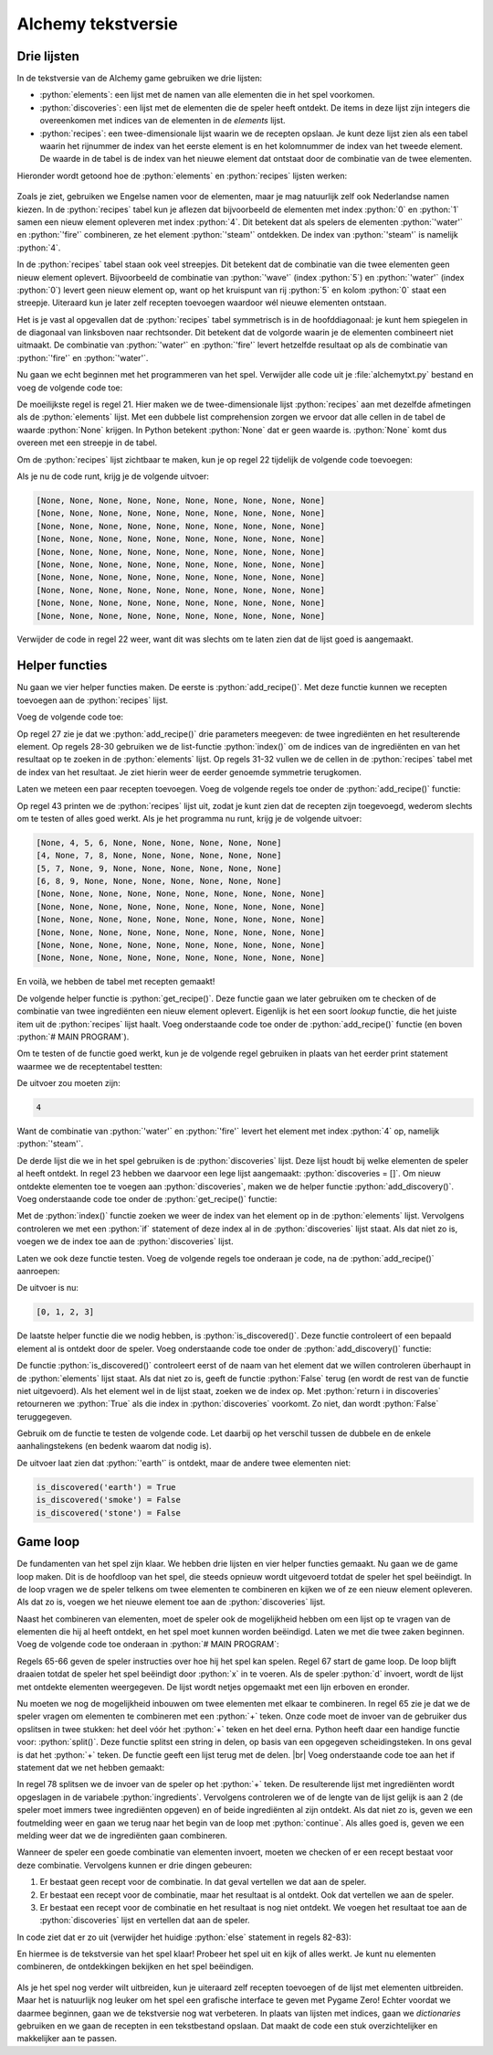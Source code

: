 .. role:: python(code)
   :language: python

.. |br| raw:: html

   <br/>

Alchemy tekstversie
====================

Drie lijsten
------------------

In de tekstversie van de Alchemy game gebruiken we drie lijsten:

* :python:`elements`: een lijst met de namen van alle elementen die in het spel voorkomen.
* :python:`discoveries`: een lijst met de elementen die de speler heeft ontdekt. De items in deze lijst zijn integers die overeenkomen met indices van de elementen in de `elements` lijst.
* :python:`recipes`: een twee-dimensionale lijst waarin we de recepten opslaan. Je kunt deze lijst zien als een tabel waarin het rijnummer de index van het eerste element is en het kolomnummer de index van het tweede element. De waarde in de tabel is de index van het nieuwe element dat ontstaat door de combinatie van de twee elementen.

Hieronder wordt getoond hoe de :python:`elements` en :python:`recipes` lijsten werken: 

.. figure:: images/alchemy_lists.svg
   :width: 600px

Zoals je ziet, gebruiken we Engelse namen voor de elementen, maar je mag natuurlijk zelf ook Nederlandse namen kiezen. In de :python:`recipes` tabel kun je aflezen dat bijvoorbeeld de elementen met index :python:`0` en :python:`1` samen een nieuw element opleveren met index :python:`4`. Dit betekent dat als spelers de elementen :python:`'water'` en :python:`'fire'` combineren, ze het element :python:`'steam'` ontdekken. De index van :python:`'steam'` is namelijk :python:`4`.

In de :python:`recipes` tabel staan ook veel streepjes. Dit betekent dat de combinatie van die twee elementen geen nieuw element oplevert. Bijvoorbeeld de combinatie van :python:`'wave'` (index :python:`5`) en :python:`'water'` (index :python:`0`) levert geen nieuw element op, want op het kruispunt van rij :python:`5` en kolom :python:`0` staat een streepje. Uiteraard kun je later zelf recepten toevoegen waardoor wél nieuwe elementen ontstaan.

Het is je vast al opgevallen dat de :python:`recipes` tabel symmetrisch is in de hoofddiagonaal: je kunt hem spiegelen in de diagonaal van linksboven naar rechtsonder. Dit betekent dat de volgorde waarin je de elementen combineert niet uitmaakt. De combinatie van :python:`'water'` en :python:`'fire'` levert hetzelfde resultaat op als de combinatie van :python:`'fire'` en :python:`'water'`.

Nu gaan we echt beginnen met het programmeren van het spel. Verwijder alle code uit je :file:`alchemytxt.py` bestand en voeg de volgende code toe:

.. code-block:: python
   :caption: alchemytxt.py
   :linenos:

   ################
   # ALCHEMY GAME #
   # Text version #
   ################

   # LISTS

   elements = [
      'water',
      'fire',
      'wind',
      'earth',
      'steam',
      'wave',
      'plant',
      'smoke',
      'lava',
      'dust'
   ]

   recipes = [[None for column in range(len(elements))] for row in range(len(elements))]

   discoveries = []

De moeilijkste regel is regel 21. Hier maken we de twee-dimensionale lijst :python:`recipes` aan met dezelfde afmetingen als de :python:`elements` lijst. Met een dubbele list comprehension zorgen we ervoor dat alle cellen in de tabel de waarde :python:`None` krijgen. In Python betekent :python:`None` dat er geen waarde is. :python:`None` komt dus overeen met een streepje in de tabel.

Om de :python:`recipes` lijst zichtbaar te maken, kun je op regel 22 tijdelijk de volgende code toevoegen:

.. code-block:: python
   :linenos:
   :lineno-start: 22

   for row in recipes: print(row)

Als je nu de code runt, krijg je de volgende uitvoer:

.. code-block:: python

   [None, None, None, None, None, None, None, None, None, None]
   [None, None, None, None, None, None, None, None, None, None]
   [None, None, None, None, None, None, None, None, None, None]
   [None, None, None, None, None, None, None, None, None, None]
   [None, None, None, None, None, None, None, None, None, None]
   [None, None, None, None, None, None, None, None, None, None]
   [None, None, None, None, None, None, None, None, None, None]
   [None, None, None, None, None, None, None, None, None, None]
   [None, None, None, None, None, None, None, None, None, None]
   [None, None, None, None, None, None, None, None, None, None]

Verwijder de code in regel 22 weer, want dit was slechts om te laten zien dat de lijst goed is aangemaakt.

Helper functies
------------------

Nu gaan we vier helper functies maken. De eerste is :python:`add_recipe()`. Met deze functie kunnen we recepten toevoegen aan de :python:`recipes` lijst.

Voeg de volgende code toe:

.. code-block:: python
   :linenos:
   :lineno-start: 25

   # HELPER FUNCTIONS

   def add_recipe(ingredient1, ingredient2, result):
      i1 = elements.index(ingredient1)
      i2 = elements.index(ingredient2)
      r = elements.index(result)
      recipes[i1][i2] = r
      recipes[i2][i1] = r

Op regel 27 zie je dat we :python:`add_recipe()` drie parameters meegeven: de twee ingrediënten en het resulterende element. Op regels 28-30 gebruiken we de list-functie :python:`index()` om de indices van de ingrediënten en van het resultaat op te zoeken in de :python:`elements` lijst. Op regels 31-32 vullen we de cellen in de :python:`recipes` tabel met de index van het resultaat. Je ziet hierin weer de eerder genoemde symmetrie terugkomen.

Laten we meteen een paar recepten toevoegen. Voeg de volgende regels toe onder de :python:`add_recipe()` functie:

.. code-block:: python
   :linenos:
   :lineno-start: 34

   # MAIN PROGRAM

   add_recipe('water', 'fire', 'steam')
   add_recipe('water', 'wind', 'wave')
   add_recipe('water', 'earth', 'plant')
   add_recipe('fire', 'wind', 'smoke')
   add_recipe('fire', 'earth', 'lava')
   add_recipe('wind', 'earth', 'dust')

   for row in recipes: print(row)   # Just for testing

Op regel 43 printen we de :python:`recipes` lijst uit, zodat je kunt zien dat de recepten zijn toegevoegd, wederom slechts om te testen of alles goed werkt. Als je het programma nu runt, krijg je de volgende uitvoer:

.. code-block:: python

   [None, 4, 5, 6, None, None, None, None, None, None]
   [4, None, 7, 8, None, None, None, None, None, None]
   [5, 7, None, 9, None, None, None, None, None, None]
   [6, 8, 9, None, None, None, None, None, None, None]
   [None, None, None, None, None, None, None, None, None, None]
   [None, None, None, None, None, None, None, None, None, None]
   [None, None, None, None, None, None, None, None, None, None]
   [None, None, None, None, None, None, None, None, None, None]
   [None, None, None, None, None, None, None, None, None, None]
   [None, None, None, None, None, None, None, None, None, None]

En voilà, we hebben de tabel met recepten gemaakt!

De volgende helper functie is :python:`get_recipe()`. Deze functie gaan we later gebruiken om te checken of de combinatie van twee ingrediënten een nieuw element oplevert. Eigenlijk is het een soort *lookup* functie, die het juiste item uit de :python:`recipes` lijst haalt. Voeg onderstaande code toe onder de :python:`add_recipe()` functie (en boven :python:`# MAIN PROGRAM`).

.. code-block:: python
   :linenos:
   :lineno-start: 34

   def get_recipe(ingredient1, ingredient2):
      i1 = elements.index(ingredient1)
      i2 = elements.index(ingredient2)
      r = recipes[i1][i2]
      return r

Om te testen of de functie goed werkt, kun je de volgende regel gebruiken in plaats van het eerder print statement waarmee we de receptentabel testten:

.. code-block:: python
   :linenos:
   :lineno-start: 49

   print(get_recipe('water', 'fire'))  # Just for testing

De uitvoer zou moeten zijn:

.. code-block:: python

   4

Want de combinatie van :python:`'water'` en :python:`'fire'` levert het element met index :python:`4` op, namelijk :python:`'steam'`.

De derde lijst die we in het spel gebruiken is de :python:`discoveries` lijst. Deze lijst houdt bij welke elementen de speler al heeft ontdekt. In regel 23 hebben we daarvoor een lege lijst aangemaakt: :python:`discoveries = []`. Om nieuw ontdekte elementen toe te voegen aan :python:`discoveries`, maken we de helper functie :python:`add_discovery()`. Voeg onderstaande code toe onder de :python:`get_recipe()` functie:

.. code-block:: python
   :linenos:
   :lineno-start: 40

   def add_discovery(element):
      i = elements.index(element)
      if i not in discoveries:
         discoveries.append(i)

Met de :python:`index()` functie zoeken we weer de index van het element op in de :python:`elements` lijst. Vervolgens controleren we met een :python:`if` statement of deze index al in de :python:`discoveries` lijst staat. Als dat niet zo is, voegen we de index toe aan de :python:`discoveries` lijst.

Laten we ook deze functie testen. Voeg de volgende regels toe onderaan je code, na de :python:`add_recipe()` aanroepen:

.. code-block:: python
   :linenos:
   :lineno-start: 54

   add_discovery('water')
   add_discovery('fire')
   add_discovery('wind')
   add_discovery('earth')

   print(discoveries)  # Just for testing

De uitvoer is nu:

.. code-block:: python

   [0, 1, 2, 3]

De laatste helper functie die we nodig hebben, is :python:`is_discovered()`. Deze functie controleert of een bepaald element al is ontdekt door de speler. Voeg onderstaande code toe onder de :python:`add_discovery()` functie:

.. code-block:: python
   :linenos:
   :lineno-start: 45

   def is_discovered(element):
      if element not in elements:
         return False
      i = elements.index(element)
      return i in discoveries

De functie :python:`is_discovered()` controleert eerst of de naam van het element dat we willen controleren überhaupt in de :python:`elements` lijst staat. Als dat niet zo is, geeft de functie :python:`False` terug (en wordt de rest van de functie niet uitgevoerd). Als het element wel in de lijst staat, zoeken we de index op. Met :python:`return i in discoveries` retourneren we :python:`True` als die index in :python:`discoveries` voorkomt. Zo niet, dan wordt :python:`False` teruggegeven.

Gebruik om de functie te testen de volgende code. Let daarbij op het verschil tussen de dubbele en de enkele aanhalingstekens (en bedenk waarom dat nodig is).

.. code-block:: python
   :linenos:
   :lineno-start: 65

   print(f"{is_discovered('earth') = }")  # Just for testing
   print(f"{is_discovered('smoke') = }")  # Just for testing
   print(f"{is_discovered('stone') = }")  # Just for testing

De uitvoer laat zien dat :python:`'earth'` is ontdekt, maar de andere twee elementen niet:

.. code-block:: python

   is_discovered('earth') = True
   is_discovered('smoke') = False
   is_discovered('stone') = False

.. dropdown:: f-strings met een = teken
   :color: info
   :icon: info

   Met f-strings ben je inmiddels wel enigszins bekend, maar het gebruik van een = teken in een f-string, zoals in regels 65-67, is nieuw. De techniek bestaat sinds Python 3.8 en is een manier om een expressie en het resultaat ervan in één keer weer te geven. In Python wordt dit een `Self Documenting Expression <https://docs.python.org/3/whatsnew/3.8.html#f-strings-support-for-self-documenting-expressions-and-debugging>`_ genoemd. Handig voor het debuggen van je code!

Game loop
------------------

De fundamenten van het spel zijn klaar. We hebben drie lijsten en vier helper functies gemaakt. Nu gaan we de game loop maken. Dit is de hoofdloop van het spel, die steeds opnieuw wordt uitgevoerd totdat de speler het spel beëindigt. In de loop vragen we de speler telkens om twee elementen te combineren en kijken we of ze een nieuw element opleveren. Als dat zo is, voegen we het nieuwe element toe aan de :python:`discoveries` lijst.

Naast het combineren van elementen, moet de speler ook de mogelijkheid hebben om een lijst op te vragen van de elementen die hij al heeft ontdekt, en het spel moet kunnen worden beëindigd. Laten we met die twee zaken beginnen. Voeg de volgende code toe onderaan in :python:`# MAIN PROGRAM`:

.. code-block:: python
   :linenos:
   :lineno-start: 65

   print('Mix two ingredients with a + sign, e.g. water+fire')
   print('d to view discoveries, x to exit')
   while True:
      command = input('> ')
      if command == 'x':
         print('PROGRAM TERMINATED')
         break
      elif command == 'd':
         print('-' * 20)
         print('DISCOVERIES:')
         for d in discoveries: print(elements[d])
         print('-' * 20)

Regels 65-66 geven de speler instructies over hoe hij het spel kan spelen. Regel 67 start de game loop. De loop blijft draaien totdat de speler het spel beëindigt door :python:`x` in te voeren. Als de speler :python:`d` invoert, wordt de lijst met ontdekte elementen weergegeven. De lijst wordt netjes opgemaakt met een lijn erboven en eronder.

.. dropdown:: break
   :color: info
   :icon: info

   Wellicht wekt regel 67 enige verbazing. Met :python:`while True` starten we een loop die oneindig doorgaat. Hoe kan het spel dan ooit stoppen? Daarvoor gebruiken we in regel 71 het :python:`break` keyword. Met deze instructie kun je een loop vroegtijdig beëindigen. Vergelijk de onderstaande codefragmenten:

   .. code-block:: python 

      reply = input('Typ x om te stoppen: ')
      while reply != 'x':
         reply = input('Typ x om te stoppen: ')

   .. code-block:: python

      while True:
         reply = input('Typ x om te stoppen: ')
         if reply == 'x':
            break

   Beide fragmenten doen hetzelfde. Welke techniek je kiest, hangt af van de situatie en je persoonlijke voorkeur. Het eerste codefragment telt een regel minder dan het tweede, maar de regel :python:`reply = input('Typ x om te stoppen: ')` komt twee keer voor, hetgeen minder elegant is.

Nu moeten we nog de mogelijkheid inbouwen om twee elementen met elkaar te combineren. In regel 65 zie je dat we de speler vragen om elementen te combineren met een :python:`+` teken. Onze code moet de invoer van de gebruiker dus opslitsen in twee stukken: het deel vóór het :python:`+` teken en het deel erna. Python heeft daar een handige functie voor: :python:`split()`. Deze functie splitst een string in delen, op basis van een opgegeven scheidingsteken. In ons geval is dat het :python:`+` teken. De functie geeft een lijst terug met de delen. |br|
Voeg onderstaande code toe aan het if statement dat we net hebben gemaakt:

.. code-block:: python
   :linenos:
   :lineno-start: 77

      else:
         ingredients = command.split('+')
         if len(ingredients) != 2 or not (is_discovered(ingredients[0]) and is_discovered(ingredients[1])):
               print('Unknown command')
               continue
         else:
               print(f'Combining {ingredients[0]} and {ingredients[1]}.')

In regel 78 splitsen we de invoer van de speler op het :python:`+` teken. De resulterende lijst met ingrediënten wordt opgeslagen in de variabele :python:`ingredients`. Vervolgens controleren we of de lengte van de lijst gelijk is aan 2 (de speler moet immers twee ingrediënten opgeven) en of beide ingrediënten al zijn ontdekt. Als dat niet zo is, geven we een foutmelding weer en gaan we terug naar het begin van de loop met :python:`continue`. Als alles goed is, geven we een melding weer dat we de ingrediënten gaan combineren.

.. dropdown:: continue
   :color: info
   :icon: info

   Net als het :python:`break` keyword, is ook :python:`continue` een instructie die je kunt gebruiken om een loop te beïnvloeden. Met :python:`continue` ga je terug naar het begin van de loop, zonder de rest van de code in de loop uit te voeren. Het volgende voorbeeld laat zien hoe dat werkt:

   .. code-block:: python

      for i in range(5):
         if i == 2:
            continue
         print(i)

   De output van deze code is:

   .. code-block:: python

      0
      1
      3
      4

   Wij gebruiken :python:`continue` in regel 81 om de rest van de loop over te slaan als de speler een onbekende opdracht invoert. De loop gaat dan meteen weer terug naar het begin, waar we opnieuw om een opdracht vragen.

Wanneer de speler een goede combinatie van elementen invoert, moeten we checken of er een recept bestaat voor deze combinatie. Vervolgens kunnen er drie dingen gebeuren:

#. Er bestaat geen recept voor de combinatie. In dat geval vertellen we dat aan de speler.
#. Er bestaat een recept voor de combinatie, maar het resultaat is al ontdekt. Ook dat vertellen we aan de speler.
#. Er bestaat een recept voor de combinatie en het resultaat is nog niet ontdekt. We voegen het resultaat toe aan de :python:`discoveries` lijst en vertellen dat aan de speler.

In code ziet dat er zo uit (verwijder het huidige :python:`else` statement in regels 82-83):

.. code-block:: python
   :linenos:
   :lineno-start: 82

            r = get_recipe(ingredients[0], ingredients[1])
            if r == None:
               print(f'Alas, no recipe found for {ingredients[0]} and {ingredients[1]}.')
            elif r in discoveries:
               print(f'You already discovered {elements[r]}.')
            else:
               print(f'You discovered {elements[r]}!')
               add_discovery(elements[r])

En hiermee is de tekstversie van het spel klaar! Probeer het spel uit en kijk of alles werkt. Je kunt nu elementen combineren, de ontdekkingen bekijken en het spel beëindigen.

.. figure:: images/alchemytxt_finished.png
   :class: image-border

Als je het spel nog verder wilt uitbreiden, kun je uiteraard zelf recepten toevoegen of de lijst met elementen uitbreiden. Maar het is natuurlijk nog leuker om het spel een grafische interface te geven met Pygame Zero! Echter voordat we daarmee beginnen, gaan we de tekstversie nog wat verbeteren. In plaats van lijsten met indices, gaan we *dictionaries* gebruiken en we gaan de recepten in een tekstbestand opslaan. Dat maakt de code een stuk overzichtelijker en makkelijker aan te passen.